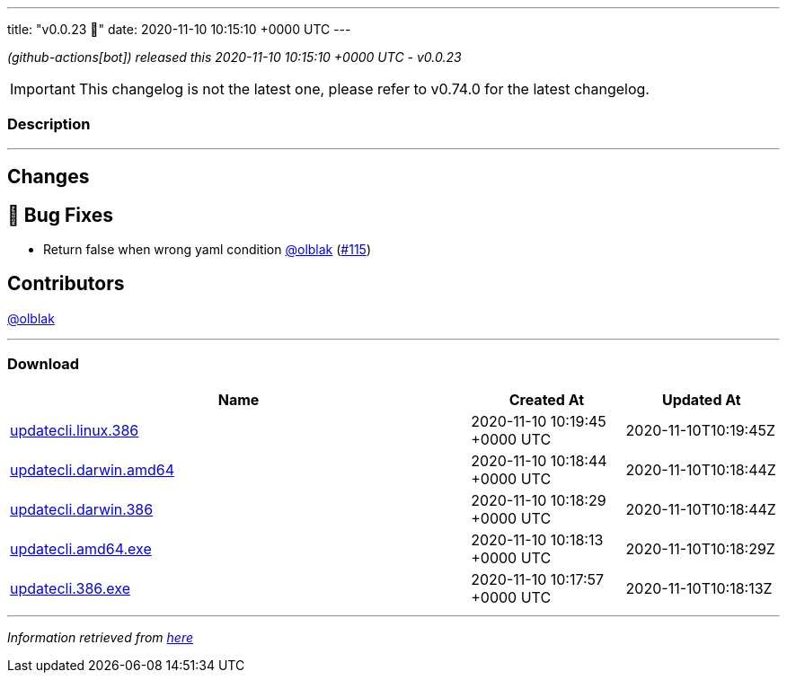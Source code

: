 ---
title: "v0.0.23 🌈"
date: 2020-11-10 10:15:10 +0000 UTC
---

// Disclaimer: this file is generated, do not edit it manually.


__ (github-actions[bot]) released this 2020-11-10 10:15:10 +0000 UTC - v0.0.23__



IMPORTANT: This changelog is not the latest one, please refer to v0.74.0 for the latest changelog.


=== Description

---

++++

<h2>Changes</h2>
<h2>🐛 Bug Fixes</h2>
<ul>
<li>Return false when wrong yaml condition <a class="user-mention notranslate" data-hovercard-type="user" data-hovercard-url="/users/olblak/hovercard" data-octo-click="hovercard-link-click" data-octo-dimensions="link_type:self" href="https://github.com/olblak">@olblak</a> (<a class="issue-link js-issue-link" data-error-text="Failed to load title" data-id="739767140" data-permission-text="Title is private" data-url="https://github.com/updatecli/updatecli/issues/115" data-hovercard-type="pull_request" data-hovercard-url="/updatecli/updatecli/pull/115/hovercard" href="https://github.com/updatecli/updatecli/pull/115">#115</a>)</li>
</ul>
<h2>Contributors</h2>
<p><a class="user-mention notranslate" data-hovercard-type="user" data-hovercard-url="/users/olblak/hovercard" data-octo-click="hovercard-link-click" data-octo-dimensions="link_type:self" href="https://github.com/olblak">@olblak</a></p>

++++

---



=== Download

[cols="3,1,1" options="header" frame="all" grid="rows"]
|===
| Name | Created At | Updated At

| link:https://github.com/updatecli/updatecli/releases/download/v0.0.23/updatecli.linux.386[updatecli.linux.386] | 2020-11-10 10:19:45 +0000 UTC | 2020-11-10T10:19:45Z

| link:https://github.com/updatecli/updatecli/releases/download/v0.0.23/updatecli.darwin.amd64[updatecli.darwin.amd64] | 2020-11-10 10:18:44 +0000 UTC | 2020-11-10T10:18:44Z

| link:https://github.com/updatecli/updatecli/releases/download/v0.0.23/updatecli.darwin.386[updatecli.darwin.386] | 2020-11-10 10:18:29 +0000 UTC | 2020-11-10T10:18:44Z

| link:https://github.com/updatecli/updatecli/releases/download/v0.0.23/updatecli.amd64.exe[updatecli.amd64.exe] | 2020-11-10 10:18:13 +0000 UTC | 2020-11-10T10:18:29Z

| link:https://github.com/updatecli/updatecli/releases/download/v0.0.23/updatecli.386.exe[updatecli.386.exe] | 2020-11-10 10:17:57 +0000 UTC | 2020-11-10T10:18:13Z

|===


---

__Information retrieved from link:https://github.com/updatecli/updatecli/releases/tag/v0.0.23[here]__


